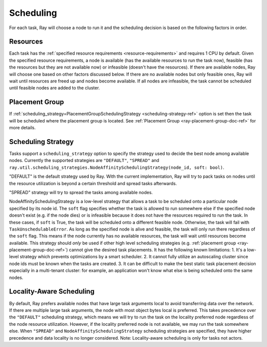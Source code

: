 .. _ray-task-scheduling:

Scheduling
==========

For each task, Ray will choose a node to run it and the scheduling decision is based on the following factors in order.

Resources
---------
Each task has the :ref:`specified resource requirements <resource-requirements>` and requires 1 CPU by default.
Given the specified resource requirements, a node is available (has the available resources to run the task now),
feasible (has the resources but they are not available now)
or infeasible (doesn't have the resources). If there are available nodes, Ray will choose one based on other factors discussed below.
If there are no available nodes but only feasible ones, Ray will wait until resources are freed up and nodes become available.
If all nodes are infeasible, the task cannot be scheduled until feasible nodes are added to the cluster.

Placement Group
---------------
If :ref:`scheduling_strategy=PlacementGroupSchedulingStrategy <scheduling-strategy-ref>` option is set then the task will be scheduled where the placement group is located.
See :ref:`Placement Group <ray-placement-group-doc-ref>` for more details.

Scheduling Strategy
-------------------
Tasks support a ``scheduling_strategy`` option to specify the strategy used to decide the best node among available nodes.
Currently the supported strategies are ``"DEFAULT"``, ``"SPREAD"`` and
``ray.util.scheduling_strategies.NodeAffinitySchedulingStrategy(node_id, soft: bool)``.

"DEFAULT" is the default strategy used by Ray. With the current implementation, Ray will try to pack tasks on nodes
until the resource utilization is beyond a certain threshold and spread tasks afterwards.

"SPREAD" strategy will try to spread the tasks among available nodes.

NodeAffinitySchedulingStrategy is a low-level strategy that allows a task to be scheduled onto a particular node specified by its node id.
The ``soft`` flag specifies whether the task is allowed to run somewhere else if the specified node doesn't exist (e.g. if the node dies)
or is infeasible because it does not have the resources required to run the task. In these cases, if ``soft`` is True, the task will be scheduled onto a different feasible node.
Otherwise, the task will fail with ``TaskUnschedulableError``.
As long as the specified node is alive and feasible, the task will only run there
regardless of the ``soft`` flag. This means if the node currently has no available resources, the task will wait until resources
become available.
This strategy should *only* be used if other high level scheduling strategies (e.g. :ref:`placement group <ray-placement-group-doc-ref>`) cannot give the
desired task placements. It has the following known limitations:
1. It's a low-level strategy which prevents optimizations by a smart scheduler.
2. It cannot fully utilize an autoscaling cluster since node ids must be known when the tasks are created.
3. It can be difficult to make the best static task placement decision
especially in a multi-tenant cluster: for example, an application won't know what else is being scheduled onto the same nodes.

.. tabbed:: Python

    .. literalinclude:: ../doc_code/scheduling.py


Locality-Aware Scheduling
-------------------------
By default, Ray prefers available nodes that have large task arguments local
to avoid transferring data over the network. If there are multiple large task arguments,
the node with most object bytes local is preferred.
This takes precedence over the ``"DEFAULT"`` scheduling strategy,
which means we will try to run the task on the locality preferred node regardless of the node resource utilization.
However, if the locality preferred node is not available, we may run the task somewhere else.
When ``"SPREAD"`` and ``NodeAffinitySchedulingStrategy`` scheduling strategies are specified,
they have higher precedence and data locality is no longer considered.
Note: Locality-aware scheduling is only for tasks not actors.

.. tabbed:: Python

    .. literalinclude:: ../doc_code/task_locality_aware_scheduling.py

